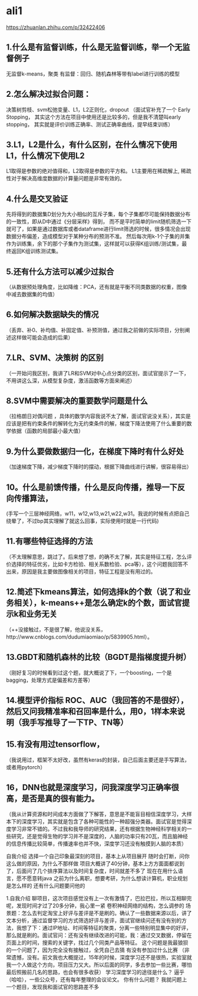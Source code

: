 * ali1
https://zhuanlan.zhihu.com/p/32422406

** 1.什么是有监督训练，什么是无监督训练，举一个无监督例子 
无监督k-means，聚类
有监督：回归、随机森林等带有label进行训练的模型

** 2.怎么解决过拟合问题：
决策树剪枝、svm松弛变量、L1，L2正则化，dropout （面试官补充了一个 Early Stopping，
其实这个方法在项目中使用还是比较多的，但是我不清楚叫early stopping，
其实就是评价训练正确率、测试正确率曲线，提早结束训练）

** 3.L1，L2是什么，有什么区别，在什么情况下使用L1，什么情况下使用L2 
L1取得是参数的绝对值得和，L2取得是参数的平方和。
L1主要用在稀疏解上, 稀疏性对于解决高维度数据的计算量问题是非常有效的。

** 4.什么是交叉验证 
先将得到的数据集D划分为大小相似的互斥子集，每个子集都尽可能保持数据分布的一致性，即从D中通过《分层采样》得到，
而不是平时简单的limit随机筛选一下就可了，如果是通过数据库或者dataframe进行limit筛选的时候，很多情况会出现
数据分布偏差，造成模型对于某种分布的预测不准。
然后每次用k-1个子集的并集作为训练集，余下的那个子集作为测试集，这样就可以获得K组训练/测试集，最终返回K组训练测试集。

** 5.还有什么方法可以减少过拟合 
（从数据预处理角度，比如降维：PCA，还有就是平衡不同类数据的权重，图像中减去数据集的均值）


** 6.如何解决数据缺失的情况 
（丢弃、补0、补均值、补固定值、补预测值，通过我之前做的实际项目，分别阐述这样做可能会造成的后果）

** 7.LR、SVM、决策树 的区别 
（一开始问我区别，我讲了LR和SVM对中心点分类的区别，面试官提示了一下，不用讲这么深，从模型复杂度，激活函数等方面来阐述）
** 8.SVM中需要解决的重要数学问题是什么 
（拉格朗日对偶问题 ，具体的数学内容我说不太了解，面试官说没关系），其实是应该是把有约束条件的解转化为无约束条件的解，梯度下降法使用了什么重要的数学依据（函数的局部最小最大值）
** 9.为什么要做数据归一化，在梯度下降时有什么好处 
（加速梯度下降，减少梯度下降时的摆动，根据下降曲线进行讲解，很容易得出）
** 10。什么是前馈传播，什么是反向传播，推导一下反向传播算法，
(手写一个三层神经网络，w11，w12,w13,w21,w22,w31。我说的时候有点把自己绕晕了，不过bp其实理解了就这么回事，实际使用时就是一行代码)
** 11.有哪些特征选择的方法 
（不太理解意思，跳过了。后来想了想，的确不太了解，其实是特征工程，怎么评价选择的特征优劣，比如卡方检验、相关系数检验、pca等），这个问题我回答不出来，原因是我主要做图像相关的项目，特征工程是没有用过的。
** 12.简述下kmeans算法，如何选择k的个数（说了和业务相关），k-means++是怎么确定k的个数，面试官提示k和业务无关 
（++没接触过，不是很了解，他说没关系，http://www.cnblogs.com/dudumiaomiao/p/5839905.html）。
** 13.GBDT和随机森林的比较（BGDT是指梯度提升树） 
（刚好复习的时候看到过这个题，就大概说了下，一个boosting，一个是bagging，处理方式是偏差和方差等）
** 14.模型评价指标 ROC、AUC（我回答的不是很好），然后又问我精准率和召回率是什么，用0，1样本来说明（我手写推导了一下TP、TN等） 
** 15.有没有用过tensorflow， 
（我说用过，框架不太好改，虽然有keras的封装，自己后面主要还是手写算法，或者用pytorch）
** 16，DNN也就是深度学习，问我深度学习正确率很高，是否是真的很有能力。 
（我从计算资源和时间成本方面做了下解答，意思是不能盲目相信深度学习，大样本下的深度学习，其实就是包含了各种可能性的一种超强分类器。面试官是觉得深度学习非常不错的。不过我和我导师的研究结果，还有根据生物神经科学相关的一些研究，还是觉得生物的学习并不是深度的，人脑的功率只有20瓦，而且脑神经的信息传播比较简单，传播速率也并不快，深度学习还没有触摸到人脑的本质）

自我介绍 
选择一个自己印象最深刻的项目，基本上从项目展开 
随时会打断，问你这么做的原因，为什么不那样做 
项目大概讲了40分钟，基本上方方面面都说到了，后面问了几个排序算法以及时间复杂度，时间就差不多了 
现在在用什么语言，愿不愿意转java 
之前为什么离职，想要考研，为什么想读计算机，职业规划是怎么样的 
还有什么问题要问他的 

1.自我介绍 
聊项目，这次项目感觉没有上一次有激情了，巴拉巴拉，所以互相聊完呢，发现时间才过了20多分钟，我心里一紧 
卷积神经网络的结构，怎么调参的 
场景题：怎么去判定淘宝上好评与差评是不是刷的。确认了一些数据来源以后，讲了文本分析，通过监督学习的方式筛选好评与差评，面试官继续问还有没有别的方法，我想了下：通过IP地址、时间等特征的聚类，分离一些特别明显集中的好评，那么就是刷的。面试官问：还有没有继续改进的可能，我：通过交叉数据，停留在页面上的时间，搜索的关键字，找过几个同类产品等特征。
这个问题是我最狼狈的一个问题了，因为完全没有接触过，全凭自己去猜 
有没有参加过什么比赛 （非常遗憾，没有。前文我也大概提过，15年的时候，深度学习还不是很热，实验室就我一个人做这个方向，项目压力又大。所以后面的同学，多去参加一些比赛，哪怕最后照搬前几名的思路，也会有很多收获） 
学习深度学习的途径是什么？ 逼乎（哈哈），一些公众号，还有每年整理的会议论文。 
你有什么问题？ 我就问题上一个题目，发现我和面试官的思路差不多 

